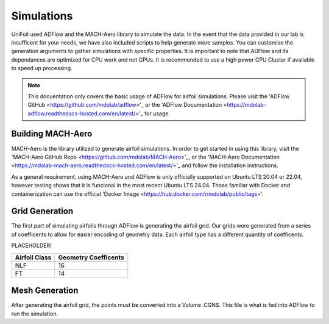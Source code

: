 Simulations
============

.. autosummary::
   :toctree: generated

UniFoil used ADFlow and the MACH-Aero library to simulate the data.
In the event that the data provided in our lab is insufficent for your needs, we have also included scripts to help generate more samples.
You can customise the generation arguments to gather simulations with specific properties.
It is important to note that ADFlow and its dependances are optimized for CPU work and not GPUs.
It is recommended to use a high power CPU Cluster if available to speed up processing.


.. note::
   This docuentation only covers the basic usage of ADFlow for airfoil simulations. Please visit the 'ADFlow GitHub <https://github.com/mdolab/adflow>'_ or the 'ADFlow Documentation <https://mdolab-adflow.readthedocs-hosted.com/en/latest/>'_ for usage.

Building MACH-Aero
----------------
MACH-Aero is the library utilized to generate airfoil simulations.
In order to get started in using this library, visit the 'MACH-Aero GitHub Repo <https://github.com/mdolab/MACH-Aero>'_, or the 'MACH-Aero Documentation <https://mdolab-mach-aero.readthedocs-hosted.com/en/latest/>'_ and follow the installation instructions.

As a general requirement, using MACH-Aero and ADFlow is only officially supported on Ubuntu LTS 20.04 or 22.04, however testing shows that it is funcional in the most recent Ubuntu LTS 24.04.
Those familiar with Docker and containerization can use the official 'Docker Image <https://hub.docker.com/r/mdolab/public/tags>'.

Grid Generation
---------------
The first part of simulating airfoils through ADFlow is generating the airfoil grid.
Our grids were generated from a series of coefficents to allow for easier encoding of geometry data.
Each airfoil type has a different quantity of coefficents.

PLACEHOLDER!

+-----------------+----------------------+
| Airfoil Class   | Geometry Coefficents |
+=================+======================+
| NLF             | 16                   |
+-----------------+----------------------+
| FT              | 14                   |
+-----------------+----------------------+

Mesh Generation
---------------
After generating the airfoil grid, the points must be converted into a Volume .CGNS.
This file is what is fed into ADFlow to run the simulation.
